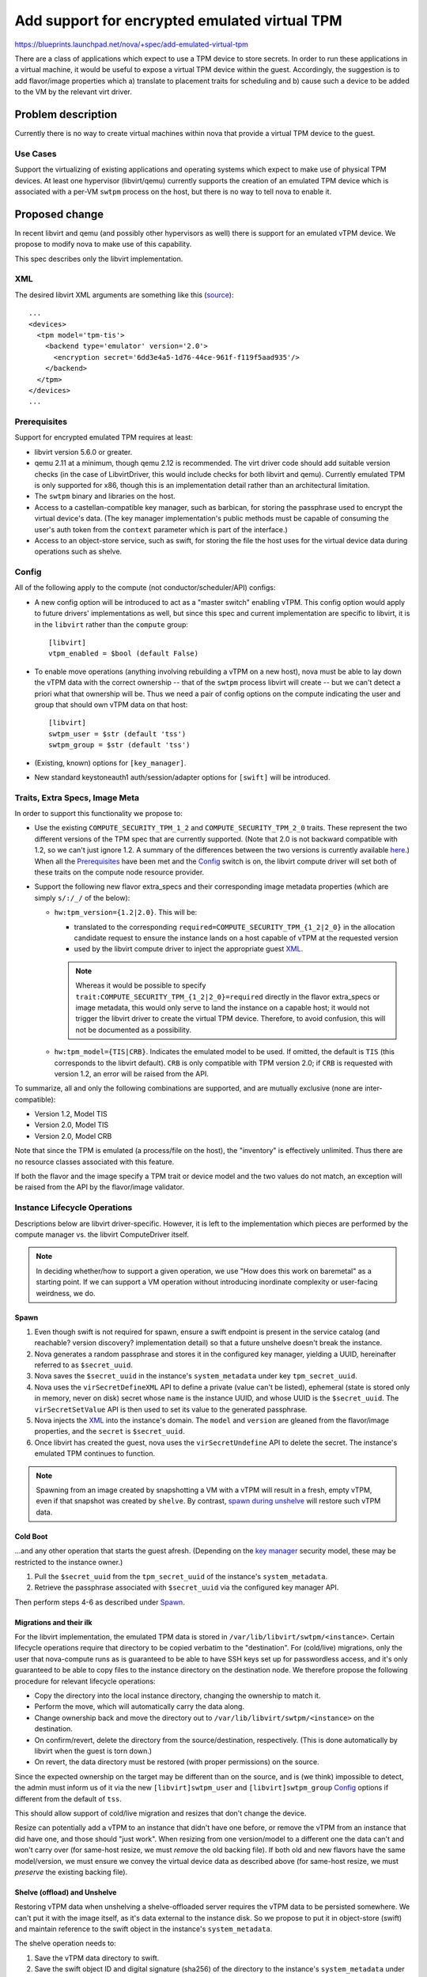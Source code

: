 ..
 This work is licensed under a Creative Commons Attribution 3.0 Unported
 License.

 http://creativecommons.org/licenses/by/3.0/legalcode

==============================================
Add support for encrypted emulated virtual TPM
==============================================

https://blueprints.launchpad.net/nova/+spec/add-emulated-virtual-tpm

There are a class of applications which expect to use a TPM device to store
secrets. In order to run these applications in a virtual machine, it would be
useful to expose a virtual TPM device within the guest. Accordingly, the
suggestion is to add flavor/image properties which a) translate to placement
traits for scheduling and b) cause such a device to be added to the VM by the
relevant virt driver.

Problem description
===================
Currently there is no way to create virtual machines within nova that provide
a virtual TPM device to the guest.

Use Cases
---------
Support the virtualizing of existing applications and operating systems which
expect to make use of physical TPM devices. At least one hypervisor
(libvirt/qemu) currently supports the creation of an emulated TPM device which
is associated with a per-VM ``swtpm`` process on the host, but there is no way
to tell nova to enable it.

Proposed change
===============

In recent libvirt and qemu (and possibly other hypervisors as well) there is
support for an emulated vTPM device. We propose to modify nova to make use
of this capability.

This spec describes only the libvirt implementation.

XML
---
The desired libvirt XML arguments are something like this (`source
<https://libvirt.org/formatdomain.html#elementsTpm>`_)::

    ...
    <devices>
      <tpm model='tpm-tis'>
        <backend type='emulator' version='2.0'>
          <encryption secret='6dd3e4a5-1d76-44ce-961f-f119f5aad935'/>
        </backend>
      </tpm>
    </devices>
    ...

Prerequisites
-------------
Support for encrypted emulated TPM requires at least:

* libvirt version 5.6.0 or greater.
* qemu 2.11 at a minimum, though qemu 2.12 is recommended. The virt driver code
  should add suitable version checks (in the case of LibvirtDriver, this would
  include checks for both libvirt and qemu). Currently emulated TPM is only
  supported for x86, though this is an implementation detail rather than an
  architectural limitation.
* The ``swtpm`` binary and libraries on the host.
* Access to a castellan-compatible key manager, such as barbican, for storing
  the passphrase used to encrypt the virtual device's data. (The key manager
  implementation's public methods must be capable of consuming the user's auth
  token from the ``context`` parameter which is part of the interface.)
* Access to an object-store service, such as swift, for storing the file the
  host uses for the virtual device data during operations such as shelve.

Config
------
All of the following apply to the compute (not conductor/scheduler/API)
configs:

* A new config option will be introduced to act as a "master switch" enabling
  vTPM. This config option would apply to future drivers' implementations as
  well, but since this spec and current implementation are specific to libvirt,
  it is in the ``libvirt`` rather than the ``compute`` group::

     [libvirt]
     vtpm_enabled = $bool (default False)

* To enable move operations (anything involving rebuilding a vTPM on a new
  host), nova must be able to lay down the vTPM data with the correct ownership
  -- that of the ``swtpm`` process libvirt will create -- but we can't detect a
  priori what that ownership will be. Thus we need a pair of config options on
  the compute indicating the user and group that should own vTPM data on that
  host::

     [libvirt]
     swtpm_user = $str (default 'tss')
     swtpm_group = $str (default 'tss')

* (Existing, known) options for ``[key_manager]``.

* New standard keystoneauth1 auth/session/adapter options for ``[swift]`` will
  be introduced.

Traits, Extra Specs, Image Meta
-------------------------------
In order to support this functionality we propose to:

* Use the existing ``COMPUTE_SECURITY_TPM_1_2`` and
  ``COMPUTE_SECURITY_TPM_2_0`` traits. These represent the two different
  versions of the TPM spec that are currently supported. (Note that 2.0 is not
  backward compatible with 1.2, so we can't just ignore 1.2. A summary of the
  differences between the two versions is currently available here_.) When all
  the Prerequisites_ have been met and the Config_ switch is on, the libvirt
  compute driver will set both of these traits on the compute node resource
  provider.
* Support the following new flavor extra_specs and their corresponding image
  metadata properties (which are simply ``s/:/_/`` of the below):

  * ``hw:tpm_version={1.2|2.0}``. This will be:

    * translated to the corresponding
      ``required=COMPUTE_SECURITY_TPM_{1_2|2_0}`` in the allocation candidate
      request to ensure the instance lands on a host capable of vTPM at the
      requested version
    * used by the libvirt compute driver to inject the appropriate guest XML_.

    .. note:: Whereas it would be possible to specify
          ``trait:COMPUTE_SECURITY_TPM_{1_2|2_0}=required`` directly in the
          flavor extra_specs or image metadata, this would only serve to
          land the instance on a capable host; it would not trigger the libvirt
          driver to create the virtual TPM device. Therefore, to avoid
          confusion, this will not be documented as a possibility.

  * ``hw:tpm_model={TIS|CRB}``. Indicates the emulated model to be used. If
    omitted, the default is ``TIS`` (this corresponds to the libvirt default).
    ``CRB`` is only compatible with TPM version 2.0; if ``CRB`` is requested
    with version 1.2, an error will be raised from the API.

To summarize, all and only the following combinations are supported, and are
mutually exclusive (none are inter-compatible):

* Version 1.2, Model TIS
* Version 2.0, Model TIS
* Version 2.0, Model CRB

Note that since the TPM is emulated (a process/file on the host), the
"inventory" is effectively unlimited. Thus there are no resource classes
associated with this feature.

If both the flavor and the image specify a TPM trait or device model and the
two values do not match, an exception will be raised from the API by the
flavor/image validator.

.. _here: https://en.wikipedia.org/wiki/Trusted_Platform_Module#TPM_1.2_vs_TPM_2.0

Instance Lifecycle Operations
-----------------------------
Descriptions below are libvirt driver-specific. However, it is left to the
implementation which pieces are performed by the compute manager vs. the
libvirt ComputeDriver itself.

.. note:: In deciding whether/how to support a given operation, we use "How
          does this work on baremetal" as a starting point. If we can support a
          VM operation without introducing inordinate complexity or user-facing
          weirdness, we do.

Spawn
~~~~~
#. Even though swift is not required for spawn, ensure a swift endpoint is
   present in the service catalog (and reachable? version discovery?
   implementation detail) so that a future unshelve doesn't break the instance.
#. Nova generates a random passphrase and stores it in the configured key
   manager, yielding a UUID, hereinafter referred to as ``$secret_uuid``.
#. Nova saves the ``$secret_uuid`` in the instance's ``system_metadata`` under
   key ``tpm_secret_uuid``.
#. Nova uses the ``virSecretDefineXML`` API to define a private (value can't be
   listed), ephemeral (state is stored only in memory, never on disk) secret
   whose ``name`` is the instance UUID, and whose UUID is the ``$secret_uuid``.
   The ``virSecretSetValue`` API is then used to set its value to the generated
   passphrase.
#. Nova injects the XML_ into the instance's domain. The ``model`` and
   ``version`` are gleaned from the flavor/image properties, and the ``secret``
   is ``$secret_uuid``.
#. Once libvirt has created the guest, nova uses the ``virSecretUndefine`` API
   to delete the secret. The instance's emulated TPM continues to function.

.. note:: Spawning from an image created by snapshotting a VM with a vTPM will
          result in a fresh, empty vTPM, even if that snapshot was created by
          ``shelve``. By contrast, `spawn during unshelve`_ will restore such
          vTPM data.

Cold Boot
~~~~~~~~~
...and any other operation that starts the guest afresh. (Depending on the `key
manager`_ security model, these may be restricted to the instance owner.)

#. Pull the ``$secret_uuid`` from the ``tpm_secret_uuid`` of the instance's
   ``system_metadata``.
#. Retrieve the passphrase associated with ``$secret_uuid`` via the configured
   key manager API.

Then perform steps 4-6 as described under Spawn_.

Migrations and their ilk
~~~~~~~~~~~~~~~~~~~~~~~~
For the libvirt implementation, the emulated TPM data is stored in
``/var/lib/libvirt/swtpm/<instance>``. Certain lifecycle operations require
that directory to be copied verbatim to the "destination". For (cold/live)
migrations, only the user that nova-compute runs as is guaranteed to be able to
have SSH keys set up for passwordless access, and it's only guaranteed to be
able to copy files to the instance directory on the destination node. We
therefore propose the following procedure for relevant lifecycle operations:

* Copy the directory into the local instance directory, changing the ownership
  to match it.
* Perform the move, which will automatically carry the data along.
* Change ownership back and move the directory out to
  ``/var/lib/libvirt/swtpm/<instance>`` on the destination.
* On confirm/revert, delete the directory from the source/destination,
  respectively. (This is done automatically by libvirt when the guest is torn
  down.)
* On revert, the data directory must be restored (with proper permissions) on
  the source.

Since the expected ownership on the target may be different than on the source,
and is (we think) impossible to detect, the admin must inform us of it via the
new ``[libvirt]swtpm_user`` and ``[libvirt]swtpm_group`` Config_ options if
different from the default of ``tss``.

This should allow support of cold/live migration and resizes that don't change
the device.

.. todo:: Confirm that the above "manual" copying around is actually necessary
          for migration. It's unclear from reading
          https://github.com/qemu/qemu/blob/6a5d22083d50c76a3fdc0bffc6658f42b3b37981/docs/specs/tpm.txt#L324-L383

Resize can potentially add a vTPM to an instance that didn't have one before,
or remove the vTPM from an instance that did have one, and those should "just
work". When resizing from one version/model to a different one the data can't
and won't carry over (for same-host resize, we must *remove* the old backing
file). If both old and new flavors have the same model/version, we must ensure
we convey the virtual device data as described above (for same-host resize, we
must *preserve* the existing backing file).

Shelve (offload) and Unshelve
~~~~~~~~~~~~~~~~~~~~~~~~~~~~~
Restoring vTPM data when unshelving a shelve-offloaded server requires the vTPM
data to be persisted somewhere. We can't put it with the image itself, as it's
data external to the instance disk. So we propose to put it in object-store
(swift) and maintain reference to the swift object in the instance's
``system_metadata``.

The shelve operation needs to:

#. Save the vTPM data directory to swift.
#. Save the swift object ID and digital signature (sha256) of the directory to
   the instance's ``system_metadata`` under the (new) ``tpm_object_id`` and
   ``tpm_object_sha256`` keys.
#. Create the appropriate ``hw_tpm_version`` and/or ``hw_tpm_model`` metadata
   properties on the image. (This is to close the gap where the vTPM on
   original VM was created at the behest of image, rather than flavor,
   properties. It ensures the proper scheduling on unshelve, and that the
   correct version/model is created on the target.)

The unshelve operation on a shelved (but not offloaded) instance should "just
work" (except for deleting the swift object; see below). The code path for
unshelving an offloaded instance needs to:

#. Ensure we land on a host capable of the necessary vTPM version and model
   (we get this for free via the common scheduling code paths, because we did
   step 3 during shelve).
#. Look for ``tpm_object_{id|sha256}`` and ``tpm_secret_uuid`` in the
   instance's ``system_metadata``.
#. Download the swift object. Validate its checksum and fail if it doesn't
   match.
#. Assign ownership of the data directory according to
   ``[libvirt]swtpm_{user|group}`` on the host.
#. Retrieve the secret and feed it to libvirt; and generate the appropriate
   domain XML (we get this for free via ``spawn()``).
#. Delete the object from swift, and the ``tpm_object_{id|sha256}`` from the
   instance ``system_metadata``. This step must be done from both code paths
   (i.e. whether the shelved instance was offloaded or not).

.. note:: There are a couple of ways a user can still "outsmart" our checks and
          make horrible things happen on unshelve. For example:

          * The flavor specifies no vTPM properties.
          * The *original* image specified version 2.0.
          * Between shelve and unshelve, edit the snapshot to specify version
            1.2.

          We will happily create a v1.2 vTPM and restore the (v2.0) data into
          it. The VM will (probably) boot just fine, but unpredictable things
          will happen when the vTPM is accessed.

          We can't prevent *all* stupidity.

.. note:: As mentioned in `Security impact`_, if shelve is performed by the
          admin, only the admin will be able to perform the corresponding
          unshelve operation. And depending on the `key manager`_ security
          model, if shelve is performed by the user, the admin may not be able
          to perform the corresponding unshelve operation.

Since the backing device data is virt driver-specific, it must be managed by
the virt driver; but we want the object-store interaction to be done by compute
manager. We therefore propose the following interplay between compute manager
and virt driver:

The ``ComputeDriver.snapshot()`` contract currently does not specify a return
value. It will be changed to allow returning a file-like with the (prepackaged)
backing device data. The libvirt driver implementation will open a ``tar`` pipe
and return that handle. The compute manager is responsible for reading from
that handle and pushing the contents into the swift object. (Implementation
detail: we only do the swift thing for snapshots during shelve, so a) the virt
driver should not produce the handle except when the VM is in
``SHELVE[_OFFLOADED]`` state; and/or the compute manager should explicitly
close the handle from other invocations of ``snapshot()``.)

.. _`spawn during unshelve`:

The compute driver touchpoint for unshelving an offloaded instance is
``spawn()``. This method will get a new kwarg which is a file-like. If not
``None``, virt driver implementations are responsible for streaming from that
handle and reversing whatever was done during ``snapshot()`` (in this case un-\
``tar``\ -ing). For the unshelve path for offloaded instances, the compute
manager will pull down the swift object and stream it to ``spawn()`` via this
kwarg.

createImage and createBackup
~~~~~~~~~~~~~~~~~~~~~~~~~~~~
Because vTPM data is associated with the **instance**, not the **image**, the
``createImage`` and ``createBackup`` flows will not be changed. In particular,
they will not attempt to save the vTPM backing device to swift.

This, along with the fact that fresh Spawn_ will not attempt to restore vTPM
data (even if given an image created via ``shelve``)  also prevents "cloning"
of vTPMs.

This is analogous to the baremetal case, where spawning from an image/backup on
a "clean" system would get you a "clean" (or no) TPM.

Rebuild
~~~~~~~
Since the instance is staying on the same host, we have the ability to leave
the existing vTPM backing file intact. This is analogous to baremetal behavior,
where restoring a backup on an existing system will not touch the TPM (or any
other devices) so you get whatever's already there. However, it is also
possible to lock your instance out of its vTPM by rebuilding with a different
image, and/or one with different metadata. A certain amount of responsibility
is placed on the user to avoid scenarios like using the TPM to create a master
key and not saving that master key (in your rebuild image, or elsewhere).

That said, rebuild will cover the following scenarios:

* If there is no existing vTPM backing data, and the rebuild image asks for a
  vTPM, create a fresh one, just like Spawn_.
* If there is an existing vTPM and neither the flavor nor the image asks for
  one, delete it.
* If there is an existing vTPM and the flavor or image asks for one, leave the
  backing file alone. However, if different versions/models are requested by
  the old and new image in combination with the flavor, we will fail the
  rebuild.

Evacuate
~~~~~~~~
Because the vTPM data belongs to libvirt rather than being stored in the
instance disk, the vTPM is lost on evacuate, *even if the instance is
volume-backed*. This is analogous to baremetal behavior, where the (hardware)
TPM is left behind even if the rest of the state is resurrected on another
system via shared storage.

(It may be possible to mitigate this by mounting ``/var/lib/libvirt/swtpm/`` on
shared storage, though libvirt's management of that directory on guest
creation/teardown may stymie such attempts. This would also bring in additional
security concerns. In any case, it would be an exercise for the admin; nothing
will be done in nova to support or prevent it.)

Destroy
~~~~~~~
#. Delete the key manager secret associated with
   ``system_metadata['tpm_secret_uuid']``.
#. libvirt deletes the vTPM data directory as part of guest teardown.
#. If ``system_metadata['tpm_object_id']`` exists, the *API side* will delete
   the swift object it identifies. Since this metadata only exists while an
   instance is shelved, this should only be applicable in corner cases like:

   * If the ``destroy()`` is performed between shelve and offload.
   * Cleaning up a VM in ``ERROR`` state from a shelve, offload, or unshelve
     that failed (at just the right time).
   * Cleaning up a VM that is deleted while the host was down.

Limitations
-----------
This is a summary of odd or unexpected behaviors resulting from this design.

* Except for migrations and shelve-offload, vTPM data sticks with the
  instance+host. In particular:

  * vTPM data is lost on Evacuate_.
  * vTPM data is not carried with "reusable snapshots"
    (``createBackup``/``createImage``).

* The ability of instance owners or admins to perform certain instance
  lifecycle operations may be limited depending on the `security model
  <security impact_>`_ used for the `key manager`_.
* Since secret management is done by the virt driver, deleting an
  instance when the compute host is down can orphan its secret. If the host
  comes back up, the secret will be reaped when compute invokes the virt
  driver's ``destroy``. But if the host never comes back up, it would have to
  be deleted manually.

Alternatives
------------

* Rather than using a trait, we could instead use arbitrarily large inventories
  of ``1_2``/``2_0`` resource classes. Unless it can be shown that there's an
  actual limit we can discover, this just isn't how we do things.
* Instead of using specialized ``hw:tpm*`` extra_spec/image_meta properties,
  implicitly configure based on the placement-ese syntax
  (``resources:COMPUTE_SECURITY_TPM_*``). Rejected because we're trying to move
  away from this way of doing things in general, preferring instead to support
  syntax specific to the feature, rather than asking the admin to understand
  how the feature maps to placement syntax. Also, whereas in some cases the
  mapping may be straightforward, in other cases additional configuration is
  required at the virt driver level that can't be inferred from the placement
  syntax, which would require mixing and matching placement and non-placement
  syntax.
* That being the case, forbid placement-ese syntax using
  ``resources[$S]:COMPUTE_SECURITY_TPM_*``. Rejected mainly due to the
  (unnecessary) additional complexity, and because we don't want to get in the
  business of assuming there's no use case for "land me on a vTPM (in)capable
  host, but don't set one up (yet)".
* Use physical passthrough (``<backend type='passthrough'>``) of a real
  (hardware) TPM device. This is not feasible with current TPM hardware because
  (among other things) changing ownership of the secrets requires a host
  reboot.
* Block the operations that require object store. This is deemed nonviable,
  particularly since cross-cell resize uses shelve under the covers.
* Use glance or the key manager instead of swift to store the vTPM data for
  those operations. NACKed because those services really aren't intended for
  that purpose, and (at least glance) may block such usages in the future.
* Save vTPM data on any snapshot operation (including ``createImage`` and
  ``createBackup``). This adds complexity as well as some unintended behaviors,
  such as the ability to "clone" vTPMs. Users will be less surprised when their
  vTPM acts like a (hardware) TPM in these cases.
* Rather than checking for swift at spawn time, add an extra spec / image prop
  like ``vtpm_I_promise_I_will_never_shelve_offload=True`` or
  ``vtpm_is_totally_ephemeral=True`` which would either error or simply not
  back up the vTPM, respectively, on shelve-offload.

Data model impact
-----------------
The ``ImageMetaProps`` and ``ImageMetaPropsPayload`` objects need new versions
adding:

* ``hw_tpm_version``
* ``hw_tpm_model``
* ``tpm_object_id``
* ``tpm_object_sha256``

REST API impact
---------------

The image/flavor validator will get new checks for consistency of properties.
No new microversion is needed.

Security impact
---------------
The guest will be able to use the emulated TPM for all the security enhancing
functionality that a physical TPM provides, in order to protect itself against
attacks from within the guest.

The `key manager`_ and `object store`_ services are assumed to be adequately
hardened against external attack. However, the deployment must consider the
issue of authorized access to these services, as discussed below.

Data theft
~~~~~~~~~~
The vTPM data file is encrypted on disk, and is therefore "safe" (within the
bounds of encryption) from simple data theft.

We will use a passphrase of 384 bytes, which is the default size of an SSH key,
generated from ``/dev/urandom``. It may be desirable to make this size
configurable in the future.

Compromised root
~~~~~~~~~~~~~~~~
It is assumed that the root user on the compute node would be able to glean
(e.g. by inspecting memory) the vTPM's contents and/or the passphrase while
it's in flight. Beyond using private+ephemeral secrets in libvirt, no further
attempt is made to guard against a compromised root user.

Object store
~~~~~~~~~~~~
The object store service allows full access to an object by the admin user,
regardless of who created the object. There is currently no facility for
restricting admins to e.g. only deleting objects. Thus, if a ``shelve`` has
been performed, the contents of the vTPM device will be available to the admin.
They are encrypted, so without access to the key, we are still trusting the
strength of the encryption to protect the data.  However, this increases the
attack surface, assuming the object store admin is different from whoever has
access to the original file on the compute host.

By the same token (heh) if ``shelve`` is performed by the admin, the vTPM data
object will be created and owned by the admin, and therefore only the admin
will be able to ``unshelve`` that instance.

Key manager
~~~~~~~~~~~
The secret stored in the key manager is more delicate, since it can be used to
decrypt the contents of the vTPM device. The barbican implementation scopes
access to secrets at the project level, so the deployment must take care to
limit the project to users who should all be trusted with a common set of
secrets. Also note that project-scoped admins are by default allowed to access
and decrypt secrets owned by any project; if the admin is not to be trusted,
this should be restricted via policy.

However, castellan backends are responsible for their own authentication
mechanisms. Thus, the deployment may wish to use a backend that scopes
decryption to only the individual user who created the secret. (In any case it
is important that admins be allowed to delete secrets so that operations such
as VM deletion can be performed by admins without leaving secrets behind.)

Note that, if the admin is restricted from decrypting secrets, lifecycle
operations performed by the admin cannot result in a running VM. This includes
rebooting the host: even with `resume_guests_state_on_host_boot`_ set, an
instance with a vTPM will not boot automatically, and will instead have to be
powered on manually by its owner.  Other lifecycle operations which are by
default admin-only will only work when performed by the VM owner, meaning the
owner must be given the appropriate policy roles to do so; otherwise these
operations will be in effect disabled.

...except live migration, since the (already decrypted) running state of the
vTPM is carried along to the destination. (To clarify: live migration, unlike
other operations, would actually work if performed by the admin because of the
above.)

.. _resume_guests_state_on_host_boot: https://docs.openstack.org/nova/latest/configuration/config.html#DEFAULT.resume_guests_state_on_host_boot

Notifications impact
--------------------

None

Other end user impact
---------------------

None

Performance Impact
------------------
* An additional API call to the key manager is needed during spawn (to register
  the passphrase), cold boot (to retrieve it), and destroy (to remove it).
* Additional API calls to libvirt are needed during spawn and other boot-like
  operations to define, set the value, and undefine the vTPM's secret in
  libvirt.
* Additional API calls to the object store (swift) are needed to create
  (during shelve), retrieve (unshelve), and delete (unshelve/destroy) the vTPM
  device data object.

Other deployer impact
---------------------

None

Developer impact
----------------

The various virt drivers would be able to implement the emulated vTPM as
desired.

Upgrade impact
--------------

None


Implementation
==============

Assignee(s)
-----------

Primary assignee:
  efried

Other contributors:
  cfriesen

Feature Liaison
---------------
efried

Work Items
----------

* API changes to prevalidate the flavor and image properties.
* Scheduler changes to translate flavor/image properties to placement-isms.
* Libvirt driver changes to

  * detect Prerequisites_ and Config_ and report traits to placement.
  * communicate with the key manager API.
  * manage libvirt secrets via the libvirt API.
  * translate flavor/image properties to domain XML_.
  * copy vTPM files on relevant `Instance Lifecycle Operations`_.
  * communicate with object store to save/restore the vTPM files on (other)
    relevant `Instance Lifecycle Operations`_.

* Testing_

Dependencies
============
None

Testing
=======
Unit and functional testing will be added. New fixtures for object store and
key manager services will likely be necessary.

Because of the eccentricities of a) user authentication for accessing the
encryption secret, and b) management of the virtual device files for some
operations, CI coverage will be added for:

- Live migration
- Cold migration
- Host reboot (how?)
- Shelve (offload) and unshelve
- Backup and rebuild

Documentation Impact
====================
Operations Guide and End User Guide will be updated appropriately.
Feature support matrix will be updated.

References
==========
* TPM on Wikipedia: https://en.wikipedia.org/wiki/Trusted_Platform_Module

* ``swtpm``: https://github.com/stefanberger/swtpm/wiki

* Qemu docs on tpm:
  https://github.com/qemu/qemu/blob/master/docs/specs/tpm.txt

* Libvirt XML to request emulated TPM device:
  https://libvirt.org/formatdomain.html#elementsTpm

History
=======
.. list-table:: Revisions
   :header-rows: 1

   * - Release Name
     - Description
   * - Stein
     - Introduced
   * - Train
     - Re-proposed
   * - Ussuri
     - Re-proposed with refinements including encryption pieces
